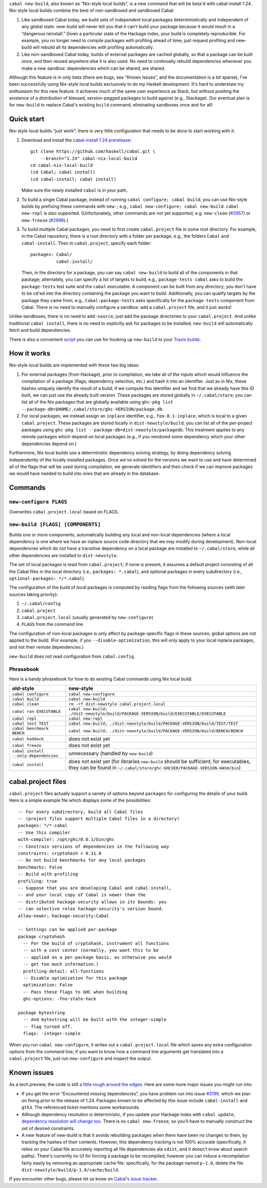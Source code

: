 .. -*- mode: rst -*-

``cabal new-build``, also known as “Nix-style local builds”, is a new
command that will be beta'd with cabal-install 1.24. Nix-style
local builds combine the best of non-sandboxed and sandboxed Cabal:

1. Like sandboxed Cabal today, we build sets of independent local
   packages deterministically and independent of any global state.
   new-build will never tell you that it can't build your package
   because it would result in a “dangerous reinstall.”  Given a
   particular state of the Hackage index, your build is completely
   reproducible.  For example, you no longer need to compile packages
   with profiling ahead of time; just request profiling and
   new-build will rebuild all its dependencies with profiling
   automatically.

2. Like non-sandboxed Cabal today, builds of external packages are
   cached globally, so that a package can be built once, and then reused
   anywhere else it is also used.  No need to continually rebuild
   dependencies whenever you make a new sandbox: dependencies which can
   be shared, are shared.

Although this feature is in only beta (there are bugs, see “Known
Issues”, and the documentation is a bit sparse), I’ve been successfully
using Nix-style local builds exclusively to do my Haskell development.
It's hard to understate my enthusiasm for this new feature:  it achieves
much of the same user experience as Stack, but without positing the
existence of a distribution of blessed, version-pegged packages to build
against (e.g., Stackage).  Our eventual plan is for ``new-build`` to
replace Cabal's existing ``build`` command, eliminating sandboxes
once and for all!

Quick start
-----------

Nix-style local builds “just work”: there is very little configuration
that needs to be done to start working with it.

1. Download and install the
   `cabal-install 1.24 prerelease <https://github.com/haskell/cabal/tree/1.24>`_::

    git clone https://github.com/haskell/cabal.git \
        --branch="1.24" cabal-nix-local-build
    cd cabal-nix-local-build
    (cd Cabal; cabal install)
    (cd cabal-install; cabal install)

   Make sure the newly installed ``cabal`` is in your path.

2. To build a single Cabal package, instead of running
   ``cabal configure; cabal build``, you can use Nix-style builds by prefixing
   these commands with ``new-``; e.g., ``cabal new-configure; cabal new-build``.
   ``cabal new-repl`` is also supported.  (Unfortunately, other commands
   are not yet supported, e.g.
   ``new-clean`` (`#2957 <https://github.com/haskell/cabal/issues/2957>`_) or ``new-freeze``
   (`#2996 <https://github.com/haskell/cabal/issues/2996>`_).)

3. To build multiple Cabal packages, you need to first create
   ``cabal.project`` file in some root directory.  For example, in
   the Cabal repository, there is a root directory with a folder
   per package, e.g., the folders ``Cabal`` and ``cabal-install``.  Then
   in ``cabal.project``, specify each folder::

    packages: Cabal/
              cabal-install/

   Then, in the directory for a package, you can say ``cabal new-build``
   to build all of the components in that package; alternately,
   you can specify a list of targets to build, e.g., ``package-tests
   cabal`` asks to build the ``package-tests`` test suite and the
   ``cabal`` executable.  A component can be built from any
   directory; you don't have to be cd'ed into the directory containing
   the package you want to build.  Additionally, you can qualify targets by the
   package they came from, e.g., ``Cabal:package-tests`` asks
   specifically for the ``package-tests`` component from Cabal.
   There is no need to manually configure a
   sandbox: add a ``cabal.project`` file, and it just works!

Unlike sandboxes, there is no need to ``add-source``; just add the
package directories to your ``cabal.project``.  And unlike traditional
``cabal install``, there is no need to explicitly ask for packages
to be installed; ``new-build`` will automatically fetch and build
dependencies.

There is also a convenient `script
<https://github.com/hvr/multi-ghc-travis/blob/master/make_travis_yml_2.hs>`_
you can use for hooking up ``new-build`` to your `Travis builds
<https://github.com/hvr/multi-ghc-travis>`_.

How it works
------------

Nix-style local builds are implemented with these two big ideas:

1. For external packages (from Hackage), prior to compilation, we take
   all of the inputs which would influence the compilation of a package
   (flags, dependency selection, etc.) and hash it into an identifier.
   Just as in Nix, these hashes uniquely identify the result of
   a build; if we compute this identifier and we find that we
   already have this ID built, we can just use the already built
   version.  These packages are stored globally in ``~/.cabal/store``;
   you can list all of the Nix packages
   that are globally available using
   ``ghc-pkg list --package-db=$HOME/.cabal/store/ghc-VERSION/package.db``.

2. For local packages, we instead assign an ``inplace`` identifier,
   e.g., ``foo-0.1-inplace``, which is local to a given
   ``cabal.project``.  These packages are stored locally in
   ``dist-newstyle/build``; you can list all of the per-project
   packages using
   ``ghc-pkg list --package-db=dist-newstyle/packagedb``.
   This treatment applies to any remote packages which depend on
   local packages (e.g., if you vendored some dependency which
   your other dependencies depend on.)

Furthermore, Nix local builds use a deterministic dependency solving
strategy, by doing dependency solving independently of the locally
installed packages.  Once we've solved for the versions we want to
use and have determined all of the flags that will be used during
compilation, we generate identifiers and then check if we can
improve packages we would have needed to build into ones that
are already in the database.

Commands
--------

``new-configure FLAGS``
~~~~~~~~~~~~~~~~~~~~~~~

Overwrites ``cabal.project.local`` based on FLAGS.

``new-build [FLAGS] [COMPONENTS]``
~~~~~~~~~~~~~~~~~~~~~~~~~~~~~~~~~~

Builds one or more components, automatically building any local and non-local
dependencies (where a local dependency is one where we have an inplace source
code directory that we may modify during development).  Non-local dependencies
which do not have a transitive dependency on a local package are installed to
``~/.cabal/store``, while all other dependencies are installed to
``dist-newstyle``.

The set of local packages is read from ``cabal.project``; if none is present,
it assumes a default project consisting of all the Cabal files in
the local directory (i.e., ``packages: *.cabal``), and optional packages
in every subdirectory (i.e., ``optional-packages: */*.cabal``).

The configuration of the build of *local* packages is computed by reading flags
from the following sources (with later sources taking priority):

1. ``~/.cabal/config``
2. ``cabal.project``
3. ``cabal.project.local`` (usually generated by ``new-configure``)
4. ``FLAGS`` from the command line

The configuration of non-local packages is only affect by package-specific
flags in these sources; global options are not applied to the build.
(For example, if you ``--disable-optimization``, this will only apply
to your local inplace packages, and not their remote dependencies.)

``new-build`` does not read configuration from ``cabal.config``.

Phrasebook
~~~~~~~~~~

Here is a handy phrasebook for how to do existing Cabal commands using Nix local
build:

======================================  =============================================
old-style                               new-style
======================================  =============================================
``cabal configure``                     ``cabal new-configure``
``cabal build``                         ``cabal new-build``
``cabal clean``                         ``rm -rf dist-newstyle cabal.project.local``
``cabal run EXECUTABLE``                ``cabal new-build; ./dist-newstyle/build/PACKAGE-VERSION/build/EXECUTABLE/EXECUTABLE``
``cabal repl``                          ``cabal new-repl``
``cabal test TEST``                     ``cabal new-build; ./dist-newstyle/build/PACKAGE-VERSION/build/TEST/TEST``
``cabal benchmark BENCH``               ``cabal new-build; ./dist-newstyle/build/PACKAGE-VERSION/build/BENCH/BENCH``
``cabal haddock``                       does not exist yet
``cabal freeze``                        does not exist yet
``cabal install --only-dependencies``   unnecessary (handled by ``new-build``)
``cabal install``                       does not exist yet (for libraries ``new-build`` should be sufficient; for executables, they can be found in  ``~/.cabal/store/ghc-GHCVER/PACKAGE-VERSION-HASH/bin``)
======================================  =============================================

cabal.project files
-------------------

``cabal.project`` files actually support a variety of options
beyond ``packages`` for configuring the details of your build.  Here
is a simple example file which displays some of the possibilities::

    -- For every subdirectory, build all Cabal files
    -- (project files support multiple Cabal files in a directory)
    packages: */*.cabal
    -- Use this compiler
    with-compiler: /opt/ghc/8.0.1/bin/ghc
    -- Constrain versions of dependencies in the following way
    constraints: cryptohash < 0.11.8
    -- Do not build benchmarks for any local packages
    benchmarks: False
    -- Build with profiling
    profiling: true
    -- Suppose that you are developing Cabal and cabal-install,
    -- and your local copy of Cabal is newer than the
    -- distributed hackage-security allows in its bounds: you
    -- can selective relax hackage-security's version bound.
    allow-newer: hackage-security:Cabal

    -- Settings can be applied per-package
    package cryptohash
      -- For the build of cryptohash, instrument all functions
      -- with a cost center (normally, you want this to be
      -- applied on a per-package basis, as otherwise you would
      -- get too much information.)
      profiling-detail: all-functions
      -- Disable optimization for this package
      optimization: False
      -- Pass these flags to GHC when building
      ghc-options: -fno-state-hack

    package bytestring
      -- And bytestring will be built with the integer-simple
      -- flag turned off.
      flags: -integer-simple

When you run ``cabal new-configure``, it writes out a
``cabal.project.local`` file which saves any extra configuration
options from the command line; if you want to know how a command
line arguments get translated into a ``cabal.project`` file,
just run ``new-configure`` and inspect the output.

Known issues
------------

As a tech preview, the code is still `a little rough around the edges
<https://github.com/haskell/cabal/labels/nix-local-build>`_. Here are
some more major issues you might run into:

* If you get the error “Encountered missing dependencies”, you
  have problem run into issue `#3199 <https://github.com/haskell/cabal/issues/3199>`_,
  which we plan on fixing prior to the release of 1.24.
  Packages known to be affected by this issue include ``cabal-install``
  and ``gtk3``. The referenced ticket mentions some workarounds.

* Although dependency resolution is deterministic, if you update your
  Hackage index with ``cabal update``, `dependency resolution will
  change too <https://github.com/haskell/cabal/issues/2996>`_. There
  is no ``cabal new-freeze``, so you'll have to manually construct the
  set of desired constraints.

* A new feature of new-build is that it avoids rebuilding packages when
  there have been no changes to them, by tracking the hashes of their
  contents.  However, this dependency tracking is not 100% accurate
  (specifically, it relies on your Cabal file accurately reporting all
  file dependencies ala ``sdist``, and it doesn't know about search
  paths).  There's currently no UI for forcing a package to be
  recompiled; however you can induce a recompilation fairly easily by
  removing an appropriate cache file: specifically, for the package
  named ``p-1.0``, delete the file
  ``dist-newstyle/build/p-1.0/cache/build``.

If you encounter other bugs, please let us know on `Cabal's issue
tracker <https://github.com/haskell/cabal/issues/new?labels=nix-local-build>`_.
